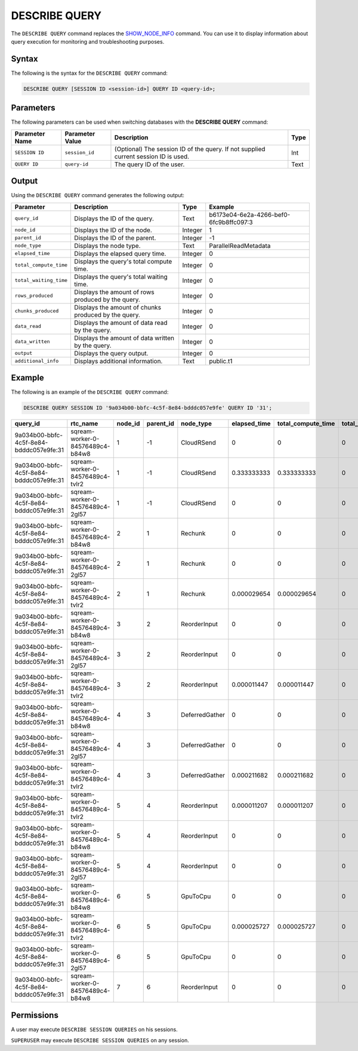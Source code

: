 .. _describe_query:

*****************
DESCRIBE QUERY
*****************
The ``DESCRIBE QUERY`` command replaces the `SHOW_NODE_INFO <https://docs.sqream.com/en/latest/reference/sql/sql_functions/system_functions/show_node_info.html>`_ command. You can use it to display information about query execution for monitoring and troubleshooting purposes.

Syntax
==========
The following is the syntax for the ``DESCRIBE QUERY`` command:

.. code-block:: postgres

   DESCRIBE QUERY [SESSION ID <session-id>] QUERY ID <query-id>;
   
Parameters
============
The following parameters can be used when switching databases with the **DESCRIBE QUERY** command:

.. list-table:: 
   :widths: auto
   :header-rows: 1
   
   * - Parameter Name
     - Parameter Value
     - Description
     - Type
   * - ``SESSION ID``
     - ``session_id``
     - (Optional) The session ID of the query. If not supplied current session ID is used.
     - Int
   * - ``QUERY ID``
     - ``query-id``
     - The query ID of the user.
     - Text
	 
	 
Output
=============
Using the ``DESCRIBE QUERY`` command generates the following output:

.. list-table:: 
   :widths: auto
   :header-rows: 1
   
   * - Parameter
     - Description
     - Type
     - Example
   * - ``query_id``
     - Displays the ID of the query.
     - Text
     - b6173e04-6e2a-4266-bef0-6fc9b8ffc097:3
   * - ``node_id``
     - Displays the ID of the node.
     - Integer
     - 1
   * - ``parent_id``
     - Displays the ID of the parent.
     - Integer
     - -1
   * - ``node_type``
     - Displays the node type.
     - Text
     - ParallelReadMetadata	 
   * - ``elapsed_time``
     - Displays the elapsed query time.
     - Integer
     - 0	 	 
   * - ``total_compute_time``
     - Displays the query's total compute time.
     - Integer
     - 0
   * - ``total_waiting_time``
     - Displays the query's total waiting time.
     - Integer
     - 0	 
   * - ``rows_produced``
     - Displays the amount of rows produced by the query.
     - Integer
     - 0
   * - ``chunks_produced``
     - Displays the amount of chunks produced by the query.
     - Integer
     - 0		 
   * - ``data_read``
     - Displays the amount of data read by the query.
     - Integer
     - 0
   * - ``data_written``
     - Displays the amount of data written by the query.
     - Integer
     - 0
   * - ``output``
     - Displays the query output.
     - Integer
     - 0
   * - ``additional_info``
     - Displays additional information.
     - Text
     - public.t1
	 
Example
==============
The following is an example of the ``DESCRIBE QUERY`` command:

.. code-block:: postgres

   DESCRIBE QUERY SESSION ID '9a034b00-bbfc-4c5f-8e84-bdddc057e9fe' QUERY ID '31';
   
+------------------------------------------+-----------------------------------+----------+------------+-----------------+---------------+---------------------+---------------------+----------------+--------------+
| query_id                                 | rtc_name                          | node_id  | parent_id  | node_type       | elapsed_time  | total_compute_time  | total_waiting_time  | rows_produced  | chunks_pro   |
+==========================================+===================================+==========+============+=================+===============+=====================+=====================+================+==============+
| 9a034b00-bbfc-4c5f-8e84-bdddc057e9fe:31  | sqream-worker-0-84576489c4-b84w8  | 1        | -1         | CloudRSend      | 0             | 0                   | 0                   | 0              | 0            |
+------------------------------------------+-----------------------------------+----------+------------+-----------------+---------------+---------------------+---------------------+----------------+--------------+
| 9a034b00-bbfc-4c5f-8e84-bdddc057e9fe:31  | sqream-worker-0-84576489c4-tvlr2  | 1        | -1         | CloudRSend      | 0.333333333   | 0.333333333         | 0                   | 2              | 1            |
+------------------------------------------+-----------------------------------+----------+------------+-----------------+---------------+---------------------+---------------------+----------------+--------------+
| 9a034b00-bbfc-4c5f-8e84-bdddc057e9fe:31  | sqream-worker-0-84576489c4-2gl57  | 1        | -1         | CloudRSend      | 0             | 0                   | 0                   | 0              | 0            |
+------------------------------------------+-----------------------------------+----------+------------+-----------------+---------------+---------------------+---------------------+----------------+--------------+
| 9a034b00-bbfc-4c5f-8e84-bdddc057e9fe:31  | sqream-worker-0-84576489c4-b84w8  | 2        | 1          | Rechunk         | 0             | 0                   | 0                   | 0              | 0            |
+------------------------------------------+-----------------------------------+----------+------------+-----------------+---------------+---------------------+---------------------+----------------+--------------+
| 9a034b00-bbfc-4c5f-8e84-bdddc057e9fe:31  | sqream-worker-0-84576489c4-2gl57  | 2        | 1          | Rechunk         | 0             | 0                   | 0                   | 0              | 0            |
+------------------------------------------+-----------------------------------+----------+------------+-----------------+---------------+---------------------+---------------------+----------------+--------------+
| 9a034b00-bbfc-4c5f-8e84-bdddc057e9fe:31  | sqream-worker-0-84576489c4-tvlr2  | 2        | 1          | Rechunk         | 0.000029654   | 0.000029654         | 0                   | 2              | 1            |
+------------------------------------------+-----------------------------------+----------+------------+-----------------+---------------+---------------------+---------------------+----------------+--------------+
| 9a034b00-bbfc-4c5f-8e84-bdddc057e9fe:31  | sqream-worker-0-84576489c4-b84w8  | 3        | 2          | ReorderInput    | 0             | 0                   | 0                   | 0              | 0            |
+------------------------------------------+-----------------------------------+----------+------------+-----------------+---------------+---------------------+---------------------+----------------+--------------+
| 9a034b00-bbfc-4c5f-8e84-bdddc057e9fe:31  | sqream-worker-0-84576489c4-2gl57  | 3        | 2          | ReorderInput    | 0             | 0                   | 0                   | 0              | 0            |
+------------------------------------------+-----------------------------------+----------+------------+-----------------+---------------+---------------------+---------------------+----------------+--------------+
| 9a034b00-bbfc-4c5f-8e84-bdddc057e9fe:31  | sqream-worker-0-84576489c4-tvlr2  | 3        | 2          | ReorderInput    | 0.000011447   | 0.000011447         | 0                   | 2              | 1            |
+------------------------------------------+-----------------------------------+----------+------------+-----------------+---------------+---------------------+---------------------+----------------+--------------+
| 9a034b00-bbfc-4c5f-8e84-bdddc057e9fe:31  | sqream-worker-0-84576489c4-b84w8  | 4        | 3          | DeferredGather  | 0             | 0                   | 0                   | 0              | 0            |
+------------------------------------------+-----------------------------------+----------+------------+-----------------+---------------+---------------------+---------------------+----------------+--------------+
| 9a034b00-bbfc-4c5f-8e84-bdddc057e9fe:31  | sqream-worker-0-84576489c4-2gl57  | 4        | 3          | DeferredGather  | 0             | 0                   | 0                   | 0              | 0            |
+------------------------------------------+-----------------------------------+----------+------------+-----------------+---------------+---------------------+---------------------+----------------+--------------+
| 9a034b00-bbfc-4c5f-8e84-bdddc057e9fe:31  | sqream-worker-0-84576489c4-tvlr2  | 4        | 3          | DeferredGather  | 0.000211682   | 0.000211682         | 0                   | 2              | 1            |
+------------------------------------------+-----------------------------------+----------+------------+-----------------+---------------+---------------------+---------------------+----------------+--------------+
| 9a034b00-bbfc-4c5f-8e84-bdddc057e9fe:31  | sqream-worker-0-84576489c4-tvlr2  | 5        | 4          | ReorderInput    | 0.000011207   | 0.000011207         | 0                   | 2              | 1            |
+------------------------------------------+-----------------------------------+----------+------------+-----------------+---------------+---------------------+---------------------+----------------+--------------+
| 9a034b00-bbfc-4c5f-8e84-bdddc057e9fe:31  | sqream-worker-0-84576489c4-b84w8  | 5        | 4          | ReorderInput    | 0             | 0                   | 0                   | 0              | 0            |
+------------------------------------------+-----------------------------------+----------+------------+-----------------+---------------+---------------------+---------------------+----------------+--------------+
| 9a034b00-bbfc-4c5f-8e84-bdddc057e9fe:31  | sqream-worker-0-84576489c4-2gl57  | 5        | 4          | ReorderInput    | 0             | 0                   | 0                   | 0              | 0            |
+------------------------------------------+-----------------------------------+----------+------------+-----------------+---------------+---------------------+---------------------+----------------+--------------+
| 9a034b00-bbfc-4c5f-8e84-bdddc057e9fe:31  | sqream-worker-0-84576489c4-b84w8  | 6        | 5          | GpuToCpu        | 0             | 0                   | 0                   | 0              | 0            |
+------------------------------------------+-----------------------------------+----------+------------+-----------------+---------------+---------------------+---------------------+----------------+--------------+
| 9a034b00-bbfc-4c5f-8e84-bdddc057e9fe:31  | sqream-worker-0-84576489c4-tvlr2  | 6        | 5          | GpuToCpu        | 0.000025727   | 0.000025727         | 0                   | 2              | 1            |
+------------------------------------------+-----------------------------------+----------+------------+-----------------+---------------+---------------------+---------------------+----------------+--------------+
| 9a034b00-bbfc-4c5f-8e84-bdddc057e9fe:31  | sqream-worker-0-84576489c4-2gl57  | 6        | 5          | GpuToCpu        | 0             | 0                   | 0                   | 0              | 0            |
+------------------------------------------+-----------------------------------+----------+------------+-----------------+---------------+---------------------+---------------------+----------------+--------------+
| 9a034b00-bbfc-4c5f-8e84-bdddc057e9fe:31  | sqream-worker-0-84576489c4-b84w8  | 7        | 6          | ReorderInput    | 0             | 0                   | 0                   | 0              | 0            |
+------------------------------------------+-----------------------------------+----------+------------+-----------------+---------------+---------------------+---------------------+----------------+--------------+


Permissions
=============
A user may execute ``DESCRIBE SESSION QUERIES`` on his sessions.

``SUPERUSER`` may execute ``DESCRIBE SESSION QUERIES`` on any session.
